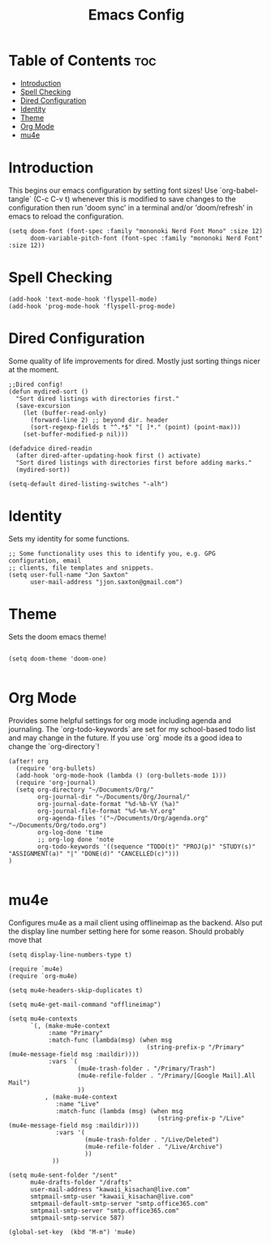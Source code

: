 #+TITLE: Emacs Config
#+PROPERTY: header-args :tangle config.el
* Table of Contents :toc:
- [[#introduction][Introduction]]
- [[#spell-checking][Spell Checking]]
- [[#dired-configuration][Dired Configuration]]
- [[#identity][Identity]]
- [[#theme][Theme]]
- [[#org-mode][Org Mode]]
- [[#mu4e][mu4e]]

* Introduction
This begins our emacs configuration by setting font sizes! Use `org-babel-tangle` (C-c C-v t) whenever this is modified to save changes to the configuration then run 'doom sync' in a terminal and/or 'doom/refresh' in emacs to reload the configuration.

#+begin_src elisp
(setq doom-font (font-spec :family "mononoki Nerd Font Mono" :size 12)
      doom-variable-pitch-font (font-spec :family "mononoki Nerd Font" :size 12))
#+end_src

* Spell Checking

#+begin_src elisp
(add-hook 'text-mode-hook 'flyspell-mode)
(add-hook 'prog-mode-hook 'flyspell-prog-mode)
#+end_src

* Dired Configuration
Some quality of life improvements for dired. Mostly just sorting things nicer at the moment.

#+begin_src elisp
;;Dired config!
(defun mydired-sort ()
  "Sort dired listings with directories first."
  (save-excursion
    (let (buffer-read-only)
      (forward-line 2) ;; beyond dir. header
      (sort-regexp-fields t "^.*$" "[ ]*." (point) (point-max)))
    (set-buffer-modified-p nil)))

(defadvice dired-readin
  (after dired-after-updating-hook first () activate)
  "Sort dired listings with directories first before adding marks."
  (mydired-sort))

(setq-default dired-listing-switches "-alh")
#+end_src

* Identity
Sets my identity for some functions.

#+begin_src elisp
;; Some functionality uses this to identify you, e.g. GPG configuration, email
;; clients, file templates and snippets.
(setq user-full-name "Jon Saxton"
      user-mail-address "jjon.saxton@gmail.com")
#+end_src
* Theme
Sets the doom emacs theme!

#+begin_src elisp

(setq doom-theme 'doom-one)

#+end_src

* Org Mode
Provides some helpful settings for org mode including agenda and journaling. The `org-todo-keywords` are set for my school-based todo list and may change in the future. If you use `org` mode its a good idea to change the `org-directory`!

#+begin_src elisp
(after! org
  (require 'org-bullets)
  (add-hook 'org-mode-hook (lambda () (org-bullets-mode 1)))
  (require 'org-journal)
  (setq org-directory "~/Documents/Org/"
        org-journal-dir "~/Documents/Org/Journal/"
        org-journal-date-format "%d-%b-%Y (%a)"
        org-journal-file-format "%d-%m-%Y.org"
        org-agenda-files '("~/Documents/Org/agenda.org" "~/Documents/Org/todo.org")
        org-log-done 'time
        ;; org-log done 'note
        org-todo-keywords '((sequence "TODO(t)" "PROJ(p)" "STUDY(s)" "ASSIGNMENT(a)" "|" "DONE(d)" "CANCELLED(c)")))
)

#+end_src
* mu4e
Configures mu4e as a mail client using offlineimap as the backend. Also put the display line number setting here for some reason. Should probably move that

#+begin_src  elisp
(setq display-line-numbers-type t)

(require `mu4e)
(require `org-mu4e)

(setq mu4e-headers-skip-duplicates t)

(setq mu4e-get-mail-command "offlineimap")

(setq mu4e-contexts
      `(, (make-mu4e-context
           :name "Primary"
           :match-func (lambda(msg) (when msg
                                      (string-prefix-p "/Primary" (mu4e-message-field msg :maildir))))
           :vars `(
                   (mu4e-trash-folder . "/Primary/Trash")
                   (mu4e-refile-folder . "/Primary/[Google Mail].All Mail")
                   ))
          , (make-mu4e-context
             :name "Live"
             :match-func (lambda (msg) (when msg
                                         (string-prefix-p "/Live" (mu4e-message-field msg :maildir))))
             :vars '(
                     (mu4e-trash-folder . "/Live/Deleted")
                     (mu4e-refile-folder . "/Live/Archive")
                     ))
            ))

(setq mu4e-sent-folder "/sent"
      mu4e-drafts-folder "/drafts"
      user-mail-address "kawaii_kisachan@live.com"
      smtpmail-smtp-user "kawaii_kisachan@live.com"
      smtpmail-default-smtp-server "smtp.office365.com"
      smtpmail-smtp-server "smtp.office365.com"
      smtpmail-smtp-service 587)

(global-set-key  (kbd "M-m") 'mu4e)
#+end_src
